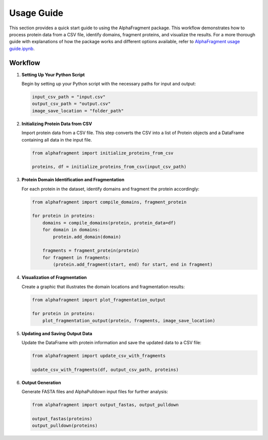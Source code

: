 ===========
Usage Guide
===========

This section provides a quick start guide to using the AlphaFragment package.
This workflow demonstrates how to process protein data from a CSV file, identify
domains, fragment proteins, and visualize the results. For a more thorough guide
with explanations of how the package works and different options available, refer
to `AlphaFragment usage guide.ipynb <AlphaFragment_usage_guide.ipynb>`_.

Workflow
----------------------------

1. **Setting Up Your Python Script**

   Begin by setting up your Python script with the necessary paths for input and output:

   .. code-block:: python

       input_csv_path = "input.csv"
       output_csv_path = "output.csv"
       image_save_location = "folder_path"

2. **Initializing Protein Data from CSV**

   Import protein data from a CSV file. This step converts the CSV into a list
   of Protein objects and a DataFrame containing all data in the input file.

   .. code-block:: python

       from alphafragment import initialize_proteins_from_csv

       proteins, df = initialize_proteins_from_csv(input_csv_path)

3. **Protein Domain Identification and Fragmentation**

   For each protein in the dataset, identify domains and fragment the protein accordingly:

   .. code-block:: python

       from alphafragment import compile_domains, fragment_protein

       for protein in proteins:
           domains = compile_domains(protein, protein_data=df)
           for domain in domains:
               protein.add_domain(domain)

           fragments = fragment_protein(protein)
           for fragment in fragments:
               (protein.add_fragment(start, end) for start, end in fragment)

4. **Visualization of Fragmentation**

   Create a graphic that illustrates the domain locations and fragmentation results:

   .. code-block:: python
    
       from alphafragment import plot_fragmentation_output

       for protein in proteins:
           plot_fragmentation_output(protein, fragments, image_save_location)

5. **Updating and Saving Output Data**

   Update the DataFrame with protein information and save the updated data to a CSV file:

   .. code-block:: python

       from alphafragment import update_csv_with_fragments

       update_csv_with_fragments(df, output_csv_path, proteins)

6. **Output Generation**

   Generate FASTA files and AlphaPulldown input files for further analysis:

   .. code-block:: python

       from alphafragment import output_fastas, output_pulldown

       output_fastas(proteins)
       output_pulldown(proteins)

